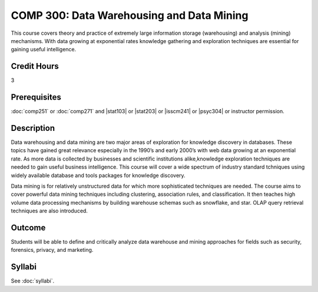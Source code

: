 ﻿.. index:: data warehousing and data mining
   data warehousing
   data mining

COMP 300: Data Warehousing and Data Mining
==========================================

This course covers theory and practice of extremely large information storage (warehousing) and analysis (mining) mechanisms. With data growing at exponential rates knowledge gathering and exploration techniques are essential for gaining useful intelligence.

Credit Hours
-----------------------

3

Prerequisites
------------------------------

:doc:`comp251` or :doc:`comp271` and |stat103| or |stat203| or |isscm241| or |psyc304| or instructor permission.

Description
--------------------

Data warehousing and data mining are two major areas of exploration for
knowledge discovery in databases. These topics have gained great relevance
especially in the 1990’s and early 2000’s with web data growing at an
exponential rate. As more data is collected by businesses and scientific
institutions alike,knowledge exploration techniques are needed to gain useful
business intelligence. This course will cover a wide spectrum of industry
standard tchniques using widely available database and tools packages for
knowledge discovery.

Data mining is for relatively unstructured data for which more sophisticated
techniques are needed. The course aims to cover powerful data mining
techniques including clustering, association rules, and classification. It
then teaches high volume data processing mechanisms by building warehouse
schemas such as snowflake, and star. OLAP query retrieval techniques are also
introduced.

Outcome
----------------------

Students will be able to define and critically analyze data warehouse and mining approaches for fields such as security, forensics, privacy, and marketing.

Syllabi
----------------------

See :doc:`syllabi`.
